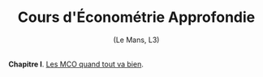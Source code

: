 [[https://mnemosyne.ithaca.fr/stephane/econometrics/badges/master/pipeline.svg]]
#+html:<div align="center">
* Cours d'Économétrie Approfondie
   (Le Mans, L3)
#+html:</div>

\\

*Chapitre I*. [[https://le-mans.adjemian.eu/econometrics/chapitre-1.pdf][Les MCO quand tout va bien]].
